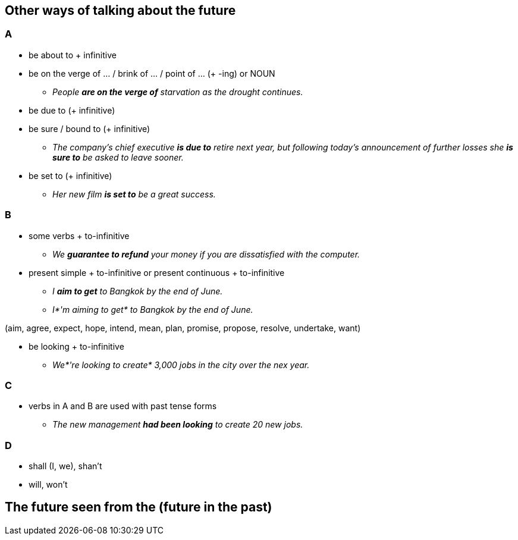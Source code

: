 :imagesdir: assets/images

== Other ways of talking about the future
=== A
* be about to + infinitive
* be on the verge of ... / brink of ... / point of ... (+ -ing) or NOUN
** _People *are on the verge of* starvation as the drought continues._
* be due to (+ infinitive)
* be sure / bound to (+ infinitive)
** _The company's chief executive *is due to* retire next year, but following today's announcement
of further losses she *is sure to* be asked to leave sooner._
* be set to (+ infinitive)
** _Her new film *is set to* be a great success._

=== B
* some verbs + to-infinitive
** _We *guarantee to refund* your money if you are dissatisfied with the computer._
* present simple + to-infinitive or present continuous + to-infinitive
** _I *aim to get* to Bangkok by the end of June._
** _I*'m aiming to get* to Bangkok by the end of June._

(aim, agree, expect, hope, intend, mean, plan, promise, propose, resolve, undertake, want)

* be looking + to-infinitive
** _We*'re looking to create* 3,000 jobs in the city over the nex year._

=== C
* verbs in A and B are used with past tense forms
** _The new management *had been looking* to create 20 new jobs._

=== D
* shall (I, we), shan't
* will, won't


== The future seen from the (future in the past)



